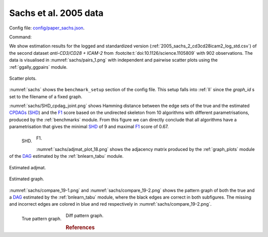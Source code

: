 
.. _sachsstudy:

Sachs et al. 2005 data
******************************

Config file: `config/paper_sachs.json <https://github.com/felixleopoldo/benchpress/blob/master/config/paper_sachs.json>`__.

Command:

.. prompt:: bash

    snakemake --cores all --use-singularity --configfile config/paper_sachs.json


.. We consider the logged and normalised second dataset :ref:`2005_sachs_2_cd3cd28icam2_log_std.csv` from :footcite:t:`doi:10.1126/science.1105809` containing cytometry measurements of 11 phosphorylated proteins and phospholipids, which has become standard in this field since the true underlying graph is regarded as known.

.. This data has several times been used carelessly to benchmark structure learning algorithms for observational data.
.. \cite{sachs2005causal} removed any data points that fell more than three standard deviations from the mean. 
.. The data were then discretized to three levels. 
.. %The purely observational data had merely 1200 data points.
.. They also use bootstrapping methodologies and handle the interventional dataset to determine causal directions of edges. 
.. However, since the purpose here is to benchmark algorithms suited for observational data, we consider only the first two interventions, referred to as \emph{(anti-CD3/CD28)} and \emph{(anti-CD3/CD28 + ICAM-2)} as only these are expected to be independent of the nodes in the network and just activate the T-cells generally. 

We show estimation results for the logged and standardized version (:ref:`2005_sachs_2_cd3cd28icam2_log_std.csv`) of the second dataset *anti-CD3/CD28 + ICAM-2*  from :footcite:t:`doi:10.1126/science.1105809` with 902 observations. 
The data is visualised in :numref:`sachs/pairs_1.png` with independent and pairwise scatter plots using the :ref:`ggally_ggpairs` module.


.. _sachs/pairs_1.png:

.. figure:: _static/sachs/pairs_1.png
    :width: 500 
    :alt: Scatter plots.
    :align: center


    Scatter plots.

:numref:`sachs` shows the ``benchmark_setup`` section of the config file. 
This setup falls into :ref:`II` since the *graph_id* s set to the filename of a fixed graph.

.. For Scenario I, when the underling graph is unknown, \texttt{graph\_id} would be set to \vals{null}.


.. code-block:: json
    :linenos:
    :name: sachs
    :caption: The `benchmark_setup` section of Sachs study.


    "benchmark_setup": {
        "data": [
            {
                "graph_id": "sachs.csv",
                "parameters_id": null,
                "data_id": "2005_sachs_2_cd3cd28icam2_log_std.csv",
                "seed_range": null
            }
        ],
        "evaluation": {
            "benchmarks": {
                "filename_prefix": "paper_sachs/",
                "show_seed": false,
                "errorbar": false,
                "errorbarh": false,
                "scatter": true,
                "path": true,
                "text": false,
                "ids": [
                    "notears-l2",
                    "gobnilp-bge",
                    "gs-zf",
                    "fges-sem-bic",
                    "hc-bge",
                    "itsearch_sample-bge",
                    "mmhc-bge-zf",
                    "omcmc_itsample-bge",
                    "pc-gaussCItest",
                    "tabu-bge",
                    "interiamb-zf",
                    "gfci-sem-bic-fisher-z"
                ]
            },
            "graph_true_stats": true,
            "graph_true_plots": true,
            "ggally_ggpairs": true,
            "graph_plots": [
                "notears-l2",
                "gobnilp-bge",
                "gs-zf",
                "fges-sem-bic",
                "hc-bge",
                "itsearch_sample-bge",
                "mmhc-bge-zf",
                "omcmc_itsample-bge",
                "pc-gaussCItest",
                "tabu-bge",
                "interiamb-zf",
                "gfci-sem-bic-fisher-z"
            ],
            "mcmc_traj_plots": [],
            "mcmc_heatmaps": [],
            "mcmc_autocorr_plots": []
        }
    }

    



:numref:`sachs/SHD_cpdag_joint.png` shows Hamming distance between the edge sets of the true and the estimated `CPDAGs <https://search.r-project.org/CRAN/refmans/pcalg/html/dag2cpdag.html>`__  (`SHD <https://en.wikipedia.org/wiki/Hamming_distance>`_) and the `F1 <https://en.wikipedia.org/wiki/F-score>`_  score based on the undirected skeleton from 10 algorithms with different parametrisations, produced by the :ref:`benchmarks` module.
From this figure we can directly conclude that all algorithms have a parametrisation that gives the minimal `SHD <https://en.wikipedia.org/wiki/Hamming_distance>`_ of 9 and maximal `F1 <https://en.wikipedia.org/wiki/F-score>`_ score of 0.67.


.. _sachs/SHD_cpdag_joint.png:

.. figure:: _static/sachs/SHD_cpdag_joint.png
    :width: 300 
    :alt: SHD
    :align: left

    SHD.

.. _sachs/f1_skel_joint.png:

.. figure:: _static/sachs/f1_skel_joint.png
    :width: 300 
    :alt: F1
    

    F1.


:numref:`sachs/adjmat_plot_18.png` shows the adjacency matrix produced by the :ref:`graph_plots`  module of the `DAG <https://en.wikipedia.org/wiki/Directed_acyclic_graph>`__ estimated by the  :ref:`bnlearn_tabu` module.

.. Note that, as the graph that is regarded as the true underlying graph is a perfect DAG, it can be equivalently be represented as an undirected decomposable graph.

.. _sachs/adjmat_plot_18.png:

.. figure:: _static/sachs/adjmat_plot_18.png
    :width: 450 
    :alt: Estimated adjmat
    :align: center

    Estimated adjmat.

.. _sachs/graph_29.png:

.. figure:: _static/sachs/graph_29.png
    :width: 300     
    :alt: Estimated graph
    :align: center
    
    Estimated graph.


:numref:`sachs/compare_19-1.png` and :numref:`sachs/compare_19-2.png` shows the pattern graph of both the true and a `DAG <https://en.wikipedia.org/wiki/Directed_acyclic_graph>`__ estimated by the :ref:`bnlearn_tabu` module, where the black edges are correct in both subfigures. 
The missing and incorrect edges are colored in blue and red respectively in :numref:`sachs/compare_19-2.png`.    
    

.. _sachs/compare_19-1.png:

.. figure:: _static/sachs/compare_19-1.png
    :width: 300 
    :alt: True pattern graph.
    :align: left

    True pattern graph.

.. _sachs/compare_19-2.png:

.. figure:: _static/sachs/compare_19-2.png
    :width: 300 
    :alt: Diff pattern graph.


    Diff pattern graph.



.. rubric:: References


.. footbibliography::